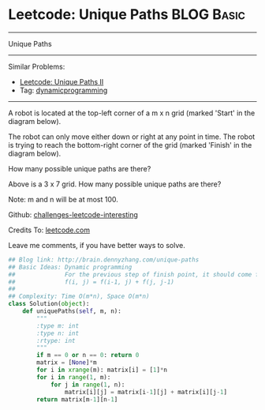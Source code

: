 * Leetcode: Unique Paths                                              :BLOG:Basic:
#+STARTUP: showeverything
#+OPTIONS: toc:nil \n:t ^:nil creator:nil d:nil
:PROPERTIES:
:type:     dynamicprogramming
:END:
---------------------------------------------------------------------
Unique Paths
---------------------------------------------------------------------
Similar Problems:
- [[https://brain.dennyzhang.com/unique-paths-ii][Leetcode: Unique Paths II]]
- Tag: [[http://brain.dennyzhang.com/tag/dynamicprogramming][dynamicprogramming]]
---------------------------------------------------------------------
A robot is located at the top-left corner of a m x n grid (marked 'Start' in the diagram below).

The robot can only move either down or right at any point in time. The robot is trying to reach the bottom-right corner of the grid (marked 'Finish' in the diagram below).

How many possible unique paths are there?

[[image-blog:Unique Paths][https://raw.githubusercontent.com/DennyZhang/challenges-leetcode-interesting/master/images/robot_maze.png]]

Above is a 3 x 7 grid. How many possible unique paths are there?

Note: m and n will be at most 100.

Github: [[url-external:https://github.com/DennyZhang/challenges-leetcode-interesting/tree/master/unique-paths][challenges-leetcode-interesting]]

Credits To: [[url-external:https://leetcode.com/problems/unique-paths/description/][leetcode.com]]

Leave me comments, if you have better ways to solve.

#+BEGIN_SRC python
## Blog link: http://brain.dennyzhang.com/unique-paths
## Basic Ideas: Dynamic programming
##              For the previous step of finish point, it should come from either up or left
##              f(i, j) = f(i-1, j) + f(j, j-1)
##
## Complexity: Time O(m*n), Space O(m*n)
class Solution(object):
    def uniquePaths(self, m, n):
        """
        :type m: int
        :type n: int
        :rtype: int
        """
        if m == 0 or n == 0: return 0
        matrix = [None]*m
        for i in xrange(m): matrix[i] = [1]*n
        for i in range(1, m):
            for j in range(1, n):
                matrix[i][j] = matrix[i-1][j] + matrix[i][j-1]
        return matrix[m-1][n-1]
#+END_SRC
